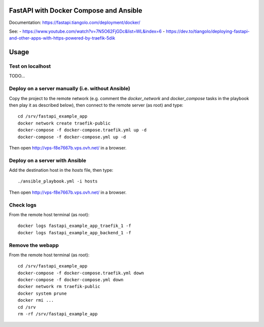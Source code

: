 FastAPI with Docker Compose and Ansible
=======================================

Documentation: https://fastapi.tiangolo.com/deployment/docker/

See:
- https://www.youtube.com/watch?v=7N5O62FjGDc&list=WL&index=6
- https://dev.to/tiangolo/deploying-fastapi-and-other-apps-with-https-powered-by-traefik-5dik


Usage
=====

Test on localhost
-----------------

TODO...


Deploy on a server manually (i.e. without Ansible)
--------------------------------------------------

Copy the project to the remote network (e.g. comment the `docker_network` and `docker_compose` tasks in the playbook then play it as described below),
then connect to the remote server (as root) and type::

    cd /srv/fastapi_example_app
    docker network create traefik-public
    docker-compose -f docker-compose.traefik.yml up -d
    docker-compose -f docker-compose.yml up -d

Then open http://vps-f8e7667b.vps.ovh.net/ in a browser.


Deploy on a server with Ansible
-------------------------------

Add the destination host in the `hosts` file, then type::

    ./ansible_playbook.yml -i hosts

Then open http://vps-f8e7667b.vps.ovh.net/ in a browser.


Check logs
----------

From the remote host terminal (as root)::

    docker logs fastapi_example_app_traefik_1 -f
    docker logs fastapi_example_app_backend_1 -f


Remove the webapp
-----------------

From the remote host terminal (as root)::

    cd /srv/fastapi_example_app
    docker-compose -f docker-compose.traefik.yml down
    docker-compose -f docker-compose.yml down
    docker network rm traefik-public
    docker system prune
    docker rmi ...
    cd /srv
    rm -rf /srv/fastapi_example_app
